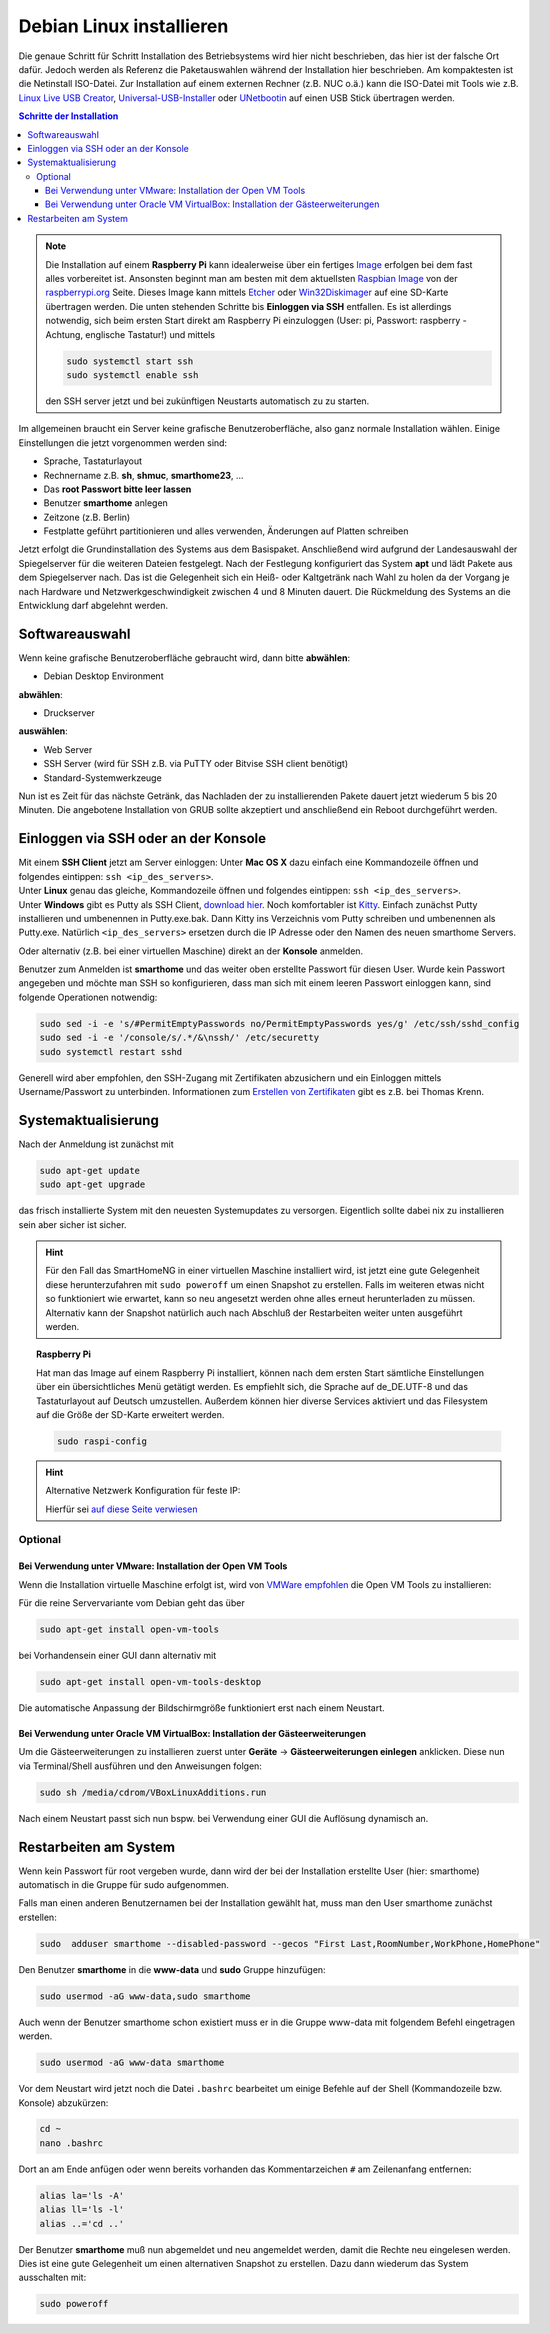 
.. index:: Linux; Debian installieren

.. role:: bluesup
.. role:: redsup

=========================
Debian Linux installieren
=========================

Die genaue Schritt für Schritt Installation des Betriebsystems wird hier nicht
beschrieben, das hier ist der falsche Ort dafür. Jedoch werden als
Referenz die Paketauswahlen während der Installation hier beschrieben.
Am kompaktesten ist die Netinstall ISO-Datei. Zur Installation auf einem
externen Rechner (z.B. NUC o.ä.) kann die ISO-Datei mit Tools wie
z.B. `Linux Live USB Creator <http://www.linuxliveusb.com/>`__,
`Universal-USB-Installer <http://www.pendrivelinux.com/universal-usb-installer-easy-as-1-2-3/>`__
oder `UNetbootin <https://unetbootin.github.io/>`__ auf einen USB Stick
übertragen werden.


.. contents:: Schritte der Installation
   :local:


.. note::

   Die Installation auf einem **Raspberry Pi** kann idealerweise über ein fertiges
   `Image <https://github.com/smarthomeNG/raspberrypi-image/releases>`__
   erfolgen bei dem fast alles vorbereitet ist.
   Ansonsten beginnt man am besten mit dem aktuellsten `Raspbian
   Image <https://www.raspberrypi.org/downloads/raspbian/>`__ von der
   `raspberrypi.org <https://raspberry.org>`__ Seite.
   Dieses Image kann mittels
   `Etcher <https://etcher.io/>`__ oder
   `Win32Diskimager <https://sourceforge.net/projects/win32diskimager/>`__
   auf eine SD-Karte übertragen werden. Die unten stehenden Schritte bis
   **Einloggen via SSH** entfallen. Es ist allerdings notwendig, sich beim
   ersten Start direkt am Raspberry Pi einzuloggen (User: pi, Passwort:
   raspberry - Achtung, englische Tastatur!) und mittels

   .. code-block:: bash

      sudo systemctl start ssh
      sudo systemctl enable ssh

   den SSH server jetzt und bei zukünftigen Neustarts automatisch zu
   zu starten.


Im allgemeinen braucht ein Server keine grafische Benutzeroberfläche,
also ganz normale Installation wählen. Einige Einstellungen die jetzt
vorgenommen werden sind:

- Sprache, Tastaturlayout
- Rechnername z.B. **sh**, **shmuc**, **smarthome23**, ...
- Das **root Passwort bitte leer lassen**
- Benutzer **smarthome** anlegen
- Zeitzone (z.B. Berlin)
- Festplatte geführt partitionieren und alles verwenden,
  Änderungen auf Platten schreiben

Jetzt erfolgt die Grundinstallation des Systems aus dem
Basispaket. Anschließend wird aufgrund der Landesauswahl der
Spiegelserver für die weiteren Dateien festgelegt. Nach der Festlegung
konfiguriert das System **apt** und lädt Pakete aus dem Spiegelserver nach.
Das ist die Gelegenheit sich ein Heiß- oder Kaltgetränk nach Wahl zu
holen da der Vorgang je nach Hardware und Netzwerkgeschwindigkeit
zwischen 4 und 8 Minuten dauert. Die Rückmeldung des Systems an die
Entwicklung darf abgelehnt werden.


Softwareauswahl
===============

Wenn keine grafische Benutzeroberfläche gebraucht wird, dann bitte
**abwählen**:

-  Debian Desktop Environment

**abwählen**:

-  Druckserver

**auswählen**:

-  Web Server
-  SSH Server (wird für SSH z.B. via PuTTY oder Bitvise SSH client
   benötigt)
-  Standard-Systemwerkzeuge

Nun ist es Zeit für das nächste Getränk, das Nachladen der zu
installierenden Pakete dauert jetzt wiederum 5 bis 20 Minuten. Die
angebotene Installation von GRUB sollte akzeptiert und anschließend ein
Reboot durchgeführt werden.


Einloggen via SSH oder an der Konsole
=====================================

| Mit einem **SSH Client** jetzt am Server einloggen:
  Unter **Mac OS X** dazu einfach eine Kommandozeile öffnen und
  folgendes eintippen: ``ssh <ip_des_servers>``.
| Unter **Linux** genau das gleiche, Kommandozeile öffnen und folgendes
  eintippen: ``ssh <ip_des_servers>``.
| Unter **Windows** gibt es Putty als SSH Client, `download
  hier <http://the.earth.li/~sgtatham/putty/latest/x86/putty.exe>`__.
  Noch komfortabler ist
  `Kitty <http://www.9bis.net/kitty/?page=Download>`__. Einfach zunächst
  Putty installieren und umbenennen in Putty.exe.bak. Dann Kitty ins
  Verzeichnis vom Putty schreiben und umbenennen als Putty.exe.
  Natürlich ``<ip_des_servers>`` ersetzen durch die IP Adresse oder den
  Namen des neuen smarthome Servers.

Oder alternativ (z.B. bei einer virtuellen Maschine) direkt an der **Konsole** anmelden.

Benutzer zum Anmelden ist **smarthome** und das weiter oben erstellte
Passwort für diesen User. Wurde kein Passwort angegeben und möchte man
SSH so konfigurieren, dass man sich mit einem leeren Passwort einloggen
kann, sind folgende Operationen notwendig:

.. code-block:: bash

   sudo sed -i -e 's/#PermitEmptyPasswords no/PermitEmptyPasswords yes/g' /etc/ssh/sshd_config
   sudo sed -i -e '/console/s/.*/&\nssh/' /etc/securetty
   sudo systemctl restart sshd

Generell wird aber empfohlen, den SSH-Zugang mit Zertifikaten
abzusichern und ein Einloggen mittels Username/Passwort zu unterbinden.
Informationen zum `Erstellen von
Zertifikaten <https://www.thomas-krenn.com/de/wiki/SSH_Key_Login>`__
gibt es z.B. bei Thomas Krenn.

Systemaktualisierung
====================

Nach der Anmeldung ist zunächst mit

.. code-block:: bash

   sudo apt-get update
   sudo apt-get upgrade

das frisch installierte System mit den neuesten Systemupdates zu
versorgen. Eigentlich sollte dabei nix zu installieren sein aber sicher
ist sicher.

.. hint::

   Für den Fall das SmartHomeNG in einer virtuellen Maschine installiert wird,
   ist jetzt eine gute Gelegenheit diese herunterzufahren mit ``sudo poweroff``
   um einen Snapshot zu erstellen. Falls im weiteren etwas nicht so funktioniert
   wie erwartet, kann so neu angesetzt werden ohne alles erneut herunterladen
   zu müssen.
   Alternativ kann der Snapshot natürlich auch nach Abschluß der Restarbeiten
   weiter unten ausgeführt werden.

.. topic:: Raspberry Pi

   Hat man das Image auf einem Raspberry Pi installiert, können nach dem
   ersten Start sämtliche Einstellungen über ein übersichtliches Menü
   getätigt werden. Es empfiehlt sich, die Sprache auf de_DE.UTF-8 und das
   Tastaturlayout auf Deutsch umzustellen. Außerdem können hier diverse
   Services aktiviert und das Filesystem auf die Größe der SD-Karte
   erweitert werden.

   .. code-block:: bash

      sudo raspi-config


.. hint:: Alternative Netzwerk Konfiguration für feste IP:

   Hierfür sei `auf diese Seite
   verwiesen <https://wiki.debian.org/NetworkConfiguration>`__


Optional
--------

Bei Verwendung unter VMware: Installation der Open VM Tools
~~~~~~~~~~~~~~~~~~~~~~~~~~~~~~~~~~~~~~~~~~~~~~~~~~~~~~~~~~~

Wenn die Installation virtuelle Maschine erfolgt ist, wird von `VMWare
empfohlen <https://kb.vmware.com/kb/2073803>`__ die Open VM Tools zu
installieren:

Für die reine Servervariante vom Debian geht das über

.. code-block:: bash

   sudo apt-get install open-vm-tools

bei Vorhandensein einer GUI dann alternativ mit

.. code-block:: bash

   sudo apt-get install open-vm-tools-desktop

Die automatische Anpassung der Bildschirmgröße funktioniert erst nach
einem Neustart.


Bei Verwendung unter Oracle VM VirtualBox: Installation der Gästeerweiterungen
~~~~~~~~~~~~~~~~~~~~~~~~~~~~~~~~~~~~~~~~~~~~~~~~~~~~~~~~~~~~~~~~~~~~~~~~~~~~~~

Um die Gästeerweiterungen zu installieren zuerst unter **Geräte** ->
**Gästeerweiterungen einlegen** anklicken. Diese nun via Terminal/Shell
ausführen und den Anweisungen folgen:

.. code-block:: bash

   sudo sh /media/cdrom/VBoxLinuxAdditions.run

Nach einem Neustart passt sich nun bspw. bei Verwendung einer GUI die
Auflösung dynamisch an.


Restarbeiten am System
======================

Wenn kein Passwort für root vergeben wurde, dann wird der bei der
Installation erstellte User (hier: smarthome) automatisch in die Gruppe
für sudo aufgenommen.

Falls man einen anderen Benutzernamen bei der Installation gewählt hat,
muss man den User smarthome zunächst erstellen:

.. code-block:: bash

   sudo  adduser smarthome --disabled-password --gecos "First Last,RoomNumber,WorkPhone,HomePhone"

Den Benutzer **smarthome** in die **www-data** und **sudo** Gruppe
hinzufügen:

.. code-block:: bash

   sudo usermod -aG www-data,sudo smarthome

Auch wenn der Benutzer smarthome schon existiert muss er in die Gruppe
www-data mit folgendem Befehl eingetragen werden.

.. code-block:: bash

   sudo usermod -aG www-data smarthome

Vor dem Neustart wird jetzt noch die Datei ``.bashrc`` bearbeitet um einige Befehle auf der
Shell (Kommandozeile bzw. Konsole) abzukürzen:

.. code-block:: bash

   cd ~
   nano .bashrc

Dort an am Ende anfügen oder wenn bereits vorhanden das Kommentarzeichen ``#`` am Zeilenanfang entfernen:

.. code-block:: bash

   alias la='ls -A'
   alias ll='ls -l'
   alias ..='cd ..'



Der Benutzer **smarthome** muß nun abgemeldet und neu angemeldet werden,
damit die Rechte neu eingelesen werden. Dies ist eine gute Gelegenheit
um einen alternativen Snapshot zu erstellen. Dazu dann wiederum das
System ausschalten mit:

.. code-block:: bash

   sudo poweroff

